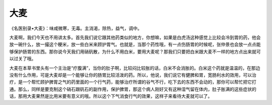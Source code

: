 大麦
=======

《名医别录•大麦》：味咸微寒，无毒。主消渴，除热，益气，调中。

大麦啊，我们今天也不用讲太多。首先我们说它跟其他药类似的地方，你想嘛，如果是白虎汤这种感觉上比较会冷到胃的药，他会放一碗什么，放一撮这个粳米，放一些白米来顾护胃气。也就是，当那个药性哦，有一点伤肠胃的时候呢，张仲景也会放一点点能够保护肠胃的东西。那你说今天我们用硝矾散，为什么不用白米，要用大麦呢？那我们只要把白米跟大麦不一样的地方点出来就可以过关了哦。

大麦在本草书里头有一个主治是“疗腹满”，当你的肚子啊，比较闷比较胀的话，白米不会消胀的。白米这个药就是温温的，在那边没有什么作用，可是大麦却是一个能够让你的肠胃比较活泼的药。所以，他说，我们说它有健脾和胃，宽肠利水的效用，可以治疗，是一个帮忙顾护脾胃之气的药里面的一个行气药，能够治疗所谓的谷气不行，吃下去的东西不会动的，那你可以帮忙把它打通。那么，同样是要克制这个硝石跟矾石的副作用，保护脾胃，那这个病人刚好又有这种湿气留在体内，肚子胀满的这些症状的话，那用大麦果然是比用米要有意义的哦。所以这个下气消食行气的效果，这样子来看待大麦就可以了。
